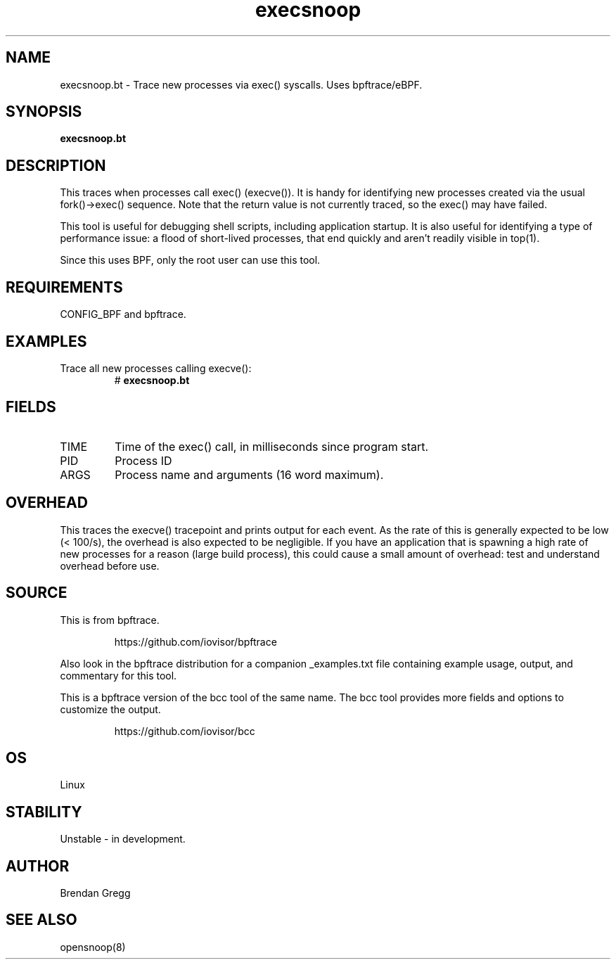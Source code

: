 .TH execsnoop 8  "2018-09-11" "USER COMMANDS"
.SH NAME
execsnoop.bt \- Trace new processes via exec() syscalls. Uses bpftrace/eBPF.
.SH SYNOPSIS
.B execsnoop.bt
.SH DESCRIPTION
This traces when processes call exec() (execve()). It is handy for identifying new
processes created via the usual fork()->exec() sequence. Note that the
return value is not currently traced, so the exec() may have failed.

This tool is useful for debugging shell scripts, including application startup.
It is also useful for identifying a type of performance issue: a flood of
short-lived processes, that end quickly and aren't readily visible in top(1).

Since this uses BPF, only the root user can use this tool.
.SH REQUIREMENTS
CONFIG_BPF and bpftrace.
.SH EXAMPLES
.TP
Trace all new processes calling execve():
#
.B execsnoop.bt
.SH FIELDS
.TP
TIME
Time of the exec() call, in milliseconds since program start.
.TP
PID
Process ID
.TP
ARGS
Process name and arguments (16 word maximum).
.SH OVERHEAD
This traces the execve() tracepoint and prints output for each event. As the
rate of this is generally expected to be low (< 100/s), the overhead is also
expected to be negligible. If you have an application that is spawning
a high rate of new processes for a reason (large build process), this could
cause a small amount of overhead: test and understand overhead before
use.
.SH SOURCE
This is from bpftrace.
.IP
https://github.com/iovisor/bpftrace
.PP
Also look in the bpftrace distribution for a companion _examples.txt file containing
example usage, output, and commentary for this tool.

This is a bpftrace version of the bcc tool of the same name. The bcc tool
provides more fields and options to customize the output.
.IP
https://github.com/iovisor/bcc
.SH OS
Linux
.SH STABILITY
Unstable - in development.
.SH AUTHOR
Brendan Gregg
.SH SEE ALSO
opensnoop(8)
